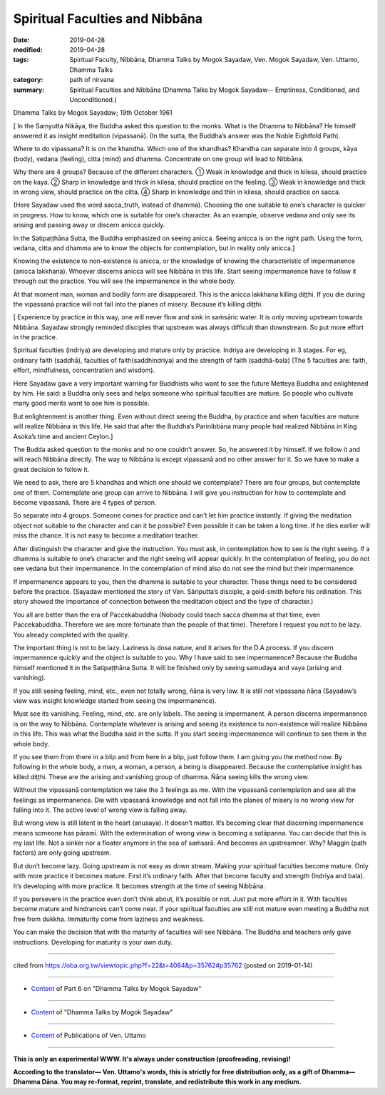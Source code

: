 ==========================================
Spiritual Faculties and Nibbāna
==========================================

:date: 2019-04-28
:modified: 2019-04-28
:tags: Spiritual Faculty, Nibbāna, Dhamma Talks by Mogok Sayadaw, Ven. Mogok Sayadaw, Ven. Uttamo, Dhamma Talks
:category: path of nirvana
:summary: Spiritual Faculties and Nibbāna (Dhamma Talks by Mogok Sayadaw-- Emptiness, Conditioned, and Unconditioned.)

Dhamma Talks by Mogok Sayadaw; 19th October 1961

[ In the Saṃyutta Nikāya, the Buddha asked this question to the monks. What is the Dhamma to Nibbāna? He himself answered it as insight meditation (vipassanā). (In the sutta, the Buddha’s answer was the Noble Eightfold Path). 

Where to do vipassana? It is on the khandha. Which one of the khandhas? Khandha can separate into 4 groups, kāya (body), vedana (feeling), citta (mind) and dhamma. Concentrate on one group will lead to Nibbāna. 

Why there are 4 groups? Because of the different characters. 
① Weak in knowledge and thick in kilesa, should practice on the kaya. 
② Sharp in knowledge and thick in kilesa, should practice on the feeling. 
③ Weak in knowledge and thick in wrong view, should practice on the citta. 
④ Sharp in knowledge and thin in kilesa, should practice on sacca. 

(Here Sayadaw used the word sacca_truth, instead of dhamma). Choosing the one suitable to one’s character is quicker in progress. How to know, which one is suitable for one’s character. As an example, observe vedana and only see its arising and passing away or discern anicca quickly. 

In the Satipaṭṭhāna Sutta, the Buddha emphasized on seeing anicca. Seeing anicca is on the right path. Using the form, vedana, citta and dhamma are to know the objects for contemplation, but in reality only anicca.]

Knowing the existence to non-existence is anicca, or the knowledge of knowing the characteristic of impermanence (anicca lakkhana). Whoever discerns anicca will see Nibbāna in this life. Start seeing impermanence have to follow it through out the practice. You will see the impermanence in the whole body. 

At that moment man, woman and bodily form are disappeared. This is the anicca lakkhana killing diṭṭhi. If you die during the vipassanā practice will not fall into the planes of misery. Because it’s killing diṭṭhi.

[ Experience by practice in this way, one will never flow and sink in saṁsāric water. It is only moving upstream towards Nibbāna. Sayadaw strongly reminded disciples that upstream was always difficult than downstream. So put more effort in the practice. 

Spiritual faculties (indriya) are developing and mature only by practice. Indriya are developing in 3 stages. For eg, ordinary faith (saddhā), faculties of faith(saddhindriya) and the strength of faith (saddhā-bala) (The 5 faculties are: faith, effort, mindfulness, concentration and wisdom). 

Here Sayadaw gave a very important warning for Buddhists who want to see the future Metteya Buddha and enlightened by him. He said: a Buddha only sees and helps someone who spiritual faculties are mature. So people who cultivate many good merits want to see him is possible. 

But enlightenment is another thing. Even without direct seeing the Buddha, by practice and when faculties are mature will realize Nibbāna in this life. He said that after the Buddha’s Parinibbāna many people had realized Nibbāna in King Asoka’s time and ancient Ceylon.]

The Budda asked question to the monks and no one couldn’t answer. So, he answered it by himself. If we follow it and will reach Nibbāna directly. The way to Nibbāna is except vipassanā and no other answer for it. So we have to make a great decision to follow it. 

We need to ask, there are 5 khandhas and which one should we contemplate? There are four groups, but contemplate one of them. Contemplate one group can arrive to Nibbāna. I will give you instruction for how to contemplate and become vipassanā. There are 4 types of person. 

So separate into 4 groups. Someone comes for practice and can’t let him practice instantly. If giving the meditation object not suitable to the character and can it be possible? Even possible it can be taken a long time. If he dies earlier will miss the chance. It is not easy to become a meditation teacher. 

After distinguish the character and give the instruction. You must ask, in contemplation how to see is the right seeing. If a dhamma is suitable to one’s character and the right seeing will appear quickly. In the contemplation of feeling, you do not see vedana but their impermanence. In the contemplation of mind also do not see the mind but their impermanence. 

If impermanence appears to you, then the dhamma is suitable to your character. These things need to be considered before the practice. (Sayadaw mentioned the story of Ven. Sāriputta’s disciple, a gold-smith before his ordination. This story showed the importance of connection between the meditation object and the type of character.)

You all are better than the era of Paccekabuddha (Nobody could teach sacca dhamma at that time, even Paccekabuddha. Therefore we are more fortunate than the people of that time). Therefore I request you not to be lazy. You already completed with the quality.

The important thing is not to be lazy. Laziness is dosa nature, and it arises for the D.A process. If you discern impermanence quickly and the object is suitable to you. Why I have said to see impermanence? Because the Buddha himself mentioned it in the Satipaṭṭhāna Sutta. It will be finished only by seeing samudaya and vaya (arising and vanishing). 

If you still seeing feeling, mind, etc., even not totally wrong, ñāṇa is very low. It is still not vipassana ñāṇa (Sayadaw’s view was insight knowledge started from seeing the impermanence).

Must see its vanishing. Feeling, mind, etc. are only labels. The seeing is impermanent. A person discerns impermanence is on the way to Nibbāna. Contemplate whatever is arising and seeing its existence to non-existence will realize Nibbāna in this life. This was what the Buddha said in the sutta. If you start seeing impermanence will continue to see them in the whole body.

If you see them from there in a blip and from here in a blip, just follow them. I am giving you the method now. By following in the whole body, a man, a woman, a person, a being is disappeared. Because the contemplative insight has killed diṭṭhi. These are the arising and vanishing group of dhamma. Ñāṇa seeing kills the wrong view.

Without the vipassanā contemplation we take the 3 feelings as me. With the vipassanā contemplation and see all the feelings as impermanence. Die with vipassanā knowledge and not fall into the planes of misery is no wrong view for falling into it. The active level of wrong view is falling away. 

But wrong view is still latent in the heart (anusaya). It doesn’t matter. It’s becoming clear that discerning impermanence means someone has pāramī. With the extermination of wrong view is becoming a sotāpanna. You can decide that this is my last life. Not a sinker nor a floater anymore in the sea of saṁsarā. And becomes an upstreamner. Why? Maggin (path factors) are only going upstream. 

But don’t become lazy. Going upstream is not easy as down stream. Making your spiritual faculties become mature. Only with more practice it becomes mature. First it’s ordinary faith. After that become faculty and strength (Indriya and bala). It’s developing with more practice. It becomes strength at the time of seeing Nibbāna. 

If you persevere in the practice even don’t think about, it’s possible or not. Just put more effort in it. With faculties become mature and hindrances can’t come near. If your spiritual faculties are still not mature even meeting a Buddha not free from dukkha. Immaturity come from laziness and weakness.

You can make the decision that with the maturity of faculties will see Nibbāna. The Buddha and teachers only gave instructions. Developing for maturity is your own duty.

------

cited from https://oba.org.tw/viewtopic.php?f=22&t=4084&p=35762#p35762 (posted on 2019-01-14)

------

- `Content <{filename}pt06-content-of-part06%zh.rst>`__ of Part 6 on "Dhamma Talks by Mogok Sayadaw"

------

- `Content <{filename}content-of-dhamma-talks-by-mogok-sayadaw%zh.rst>`__ of "Dhamma Talks by Mogok Sayadaw"

------

- `Content <{filename}../publication-of-ven-uttamo%zh.rst>`__ of Publications of Ven. Uttamo

------

**This is only an experimental WWW. It's always under construction (proofreading, revising)!**

**According to the translator— Ven. Uttamo's words, this is strictly for free distribution only, as a gift of Dhamma—Dhamma Dāna. You may re-format, reprint, translate, and redistribute this work in any medium.**

..
  2019-04-23  create rst; post on 